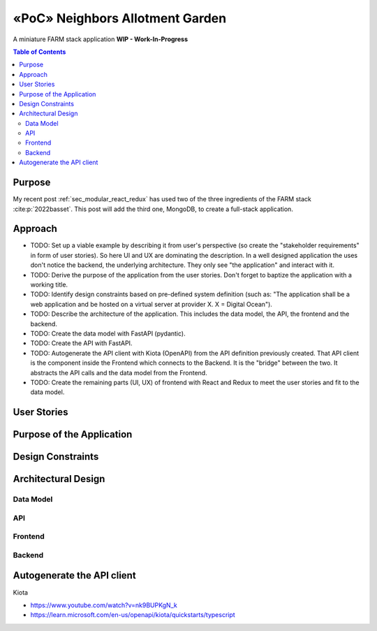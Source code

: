 .. post:: 2024-08-13
    :tags: «PoC», Software Architecture, Full-Stack, Javascript, Python, FARM Stack, React, Redux, MongoDB, FastAPI, MongoDB,  OpenAPI, WIP
    :language: English

.. _sec_neighbors_allotment_garden:

«PoC» Neighbors Allotment Garden
################################

A miniature FARM stack application **WIP - Work-In-Progress**

.. todo:: Resume  ...

.. contents:: Table of Contents
    :local:
    :depth: 2


Purpose
*******

My recent post :ref:`sec_modular_react_redux` has used two of the three ingredients of the FARM stack :cite:p:`2022basset`. This post will add the third one, MongoDB, to create a full-stack application.

..
    The "FARM-Stack" is the acronym

    - :cite:p:`2022basset`
    - :cite:p:`Aleksendric2022`
    - :cite:p:`2022mongodb`
    - :cite:p:`microsoft_kiota_2024`
    - https://www.youtube.com/watch?v=LldmlWM1amg

    - https://learn.microsoft.com/en-us/openapi/kiota/quickstarts/typescript
    - :ref:`sec_modular_react_redux`


Approach
********

- TODO: Set up a viable example by describing it from user's perspective (so create the "stakeholder requirements" in form of user stories). So here UI and UX are dominating the description. In a well designed application the uses don't notice the backend, the underlying architecture. They only see "the application" and interact with it.
- TODO: Derive the purpose of the application from the user stories. Don't forget to baptize the application with a working title.
- TODO: Identify design constraints based on pre-defined system definition (such as: "The application shall be a web application and be hosted on a virtual server at provider X. X = Digital Ocean").
- TODO: Describe the architecture of the application. This includes the data model, the API, the frontend and the backend.
- TODO: Create the data model with FastAPI (pydantic).
- TODO: Create the API with FastAPI.
- TODO: Autogenerate the API client with Kiota (OpenAPI) from the API definition previously created. That API client is the component inside the Frontend which connects to the Backend. It is the "bridge" between the two. It abstracts the API calls and the data model from the Frontend.
- TODO: Create the remaining parts (UI, UX) of frontend with React and Redux to meet the user stories and fit to the data model.





User Stories
************

Purpose of the Application
**************************

Design Constraints
******************

Architectural Design
********************

Data Model
==========

API
===

Frontend
========

Backend
=======


Autogenerate the API client
***************************

Kiota

- https://www.youtube.com/watch?v=nk9BUPKgN_k
- https://learn.microsoft.com/en-us/openapi/kiota/quickstarts/typescript
